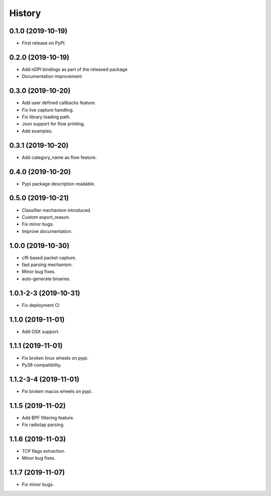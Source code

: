 =======
History
=======

0.1.0 (2019-10-19)
------------------

* First release on PyPI.

0.2.0 (2019-10-19)
------------------

* Add nDPI bindings as part of the released package
* Documentation improvement

0.3.0 (2019-10-20)
------------------

* Add user defined callbacks feature.
* Fix live capture handling.
* Fix library loading path.
* Json support for flow printing.
* Add examples.

0.3.1 (2019-10-20)
------------------

* Add category_name as flow feature.

0.4.0 (2019-10-20)
------------------

* Pypi package description readable.

0.5.0 (2019-10-21)
------------------

* Classifier mechanism introduced.
* Custom export_reason.
* Fix minor bugs.
* Improve documentation.

1.0.0 (2019-10-30)
------------------

* cffi based packet capture.
* fast parsing mechanism.
* Minor bug fixes.
* auto-generate binaries.

1.0.1-2-3 (2019-10-31)
------------------

* Fix deployment CI

1.1.0 (2019-11-01)
------------------

* Add OSX support.

1.1.1 (2019-11-01)
------------------

* Fix broken linux wheels on pypi.
* Py38 compatibility.

1.1.2-3-4 (2019-11-01)
------------------

* Fix broken macos wheels on pypi.


1.1.5 (2019-11-02)
------------------

* Add BPF filtering feature.
* Fix radiotap parsing.

1.1.6 (2019-11-03)
------------------

* TCP flags extraction.
* Minor bug fixes.

1.1.7 (2019-11-07)
------------------

* Fix minor bugs.